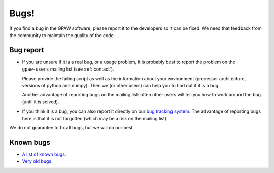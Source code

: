 .. _bugs:

Bugs!
=====

If you find a bug in the GPAW software, please report it to the
developers so it can be fixed.  We need that feedback from the
community to maintain the quality of the code.

Bug report
----------

* If you are unsure if it is a real bug, or a usage problem, it is
  probably best to report the problem on the ``gpaw-users``
  mailing list (see :ref:`contact`).

  Please provide the failing script as well as the information about your
  environment (processor architecture, versions of python and numpy).
  Then we (or other users) can help you to find out if it is a bug.

  Another advantage of reporting bugs on the mailing list: often other
  users will tell you how to work around the bug (until it is solved).

* If you think it is a bug, you can also report it directly on our
  `bug tracking system`_.  The advantage of reporting bugs
  here is that it is not forgotten (which may be a risk on the mailing
  list).

We do not guarantee to fix all bugs, but we will do our best.


Known bugs
----------

* `A list of known bugs <bug tracking system>`_.
* `Very old bugs <Trac>`_.


.. _bug tracking system: http://gitlab.com/gpaw/gpaw/issues
.. _Trac: http://trac.fysik.dtu.dk/projects/gpaw/report/1
